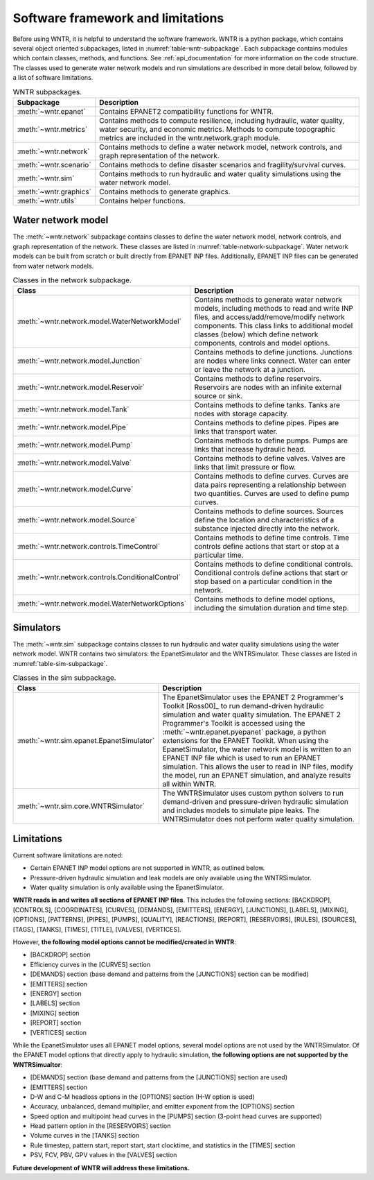 .. _software_framework:

.. role:: red

.. raw:: latex

    \newpage
	
Software framework and limitations
======================================

Before using WNTR, it is helpful to understand the software framework.
WNTR is a python package, which contains several object oriented subpackages, listed in :numref:`table-wntr-subpackage`.
Each subpackage contains modules which contain classes, methods, and functions.
See :ref:`api_documentation` for more information on the code structure.
The classes used to generate water network models and 
run simulations are described in more detail below, followed by a list of software limitations.

.. _table-wntr-subpackage:
.. table:: WNTR subpackages.
   
   =================================================  =============================================================================================================================================================================================================================================================================
   Subpackage                                         Description
   =================================================  =============================================================================================================================================================================================================================================================================
   :meth:`~wntr.epanet`                               Contains EPANET2 compatibility functions for WNTR.
   :meth:`~wntr.metrics`	                          Contains methods to compute resilience, including hydraulic, water quality, water security, and economic metrics. Methods to compute topographic metrics are included in the wntr.network.graph module.
   :meth:`~wntr.network`	                          Contains methods to define a water network model, network controls, and graph representation of the network.
   :meth:`~wntr.scenario`                             Contains methods to define disaster scenarios and fragility/survival curves.
   :meth:`~wntr.sim`		                          Contains methods to run hydraulic and water quality simulations using the water network model.
   :meth:`~wntr.graphics`                             Contains methods to generate graphics.
   :meth:`~wntr.utils`                                Contains helper functions.
   =================================================  =============================================================================================================================================================================================================================================================================

Water network model
----------------------
The :meth:`~wntr.network` subpackage contains classes to define the water network model, network controls, and graph representation of the network.
These classes are listed in :numref:`table-network-subpackage`.
Water network models can be built from scratch or built directly from EPANET INP files.
Additionally, EPANET INP files can be generated from water network models.

.. _table-network-subpackage:
.. table:: Classes in the network subpackage.

   =================================================  =============================================================================================================================================================================================================================================================================
   Class                                              Description
   =================================================  =============================================================================================================================================================================================================================================================================
   :meth:`~wntr.network.model.WaterNetworkModel`      Contains methods to generate water network models, including methods to read and write INP files, and access/add/remove/modify network components.  This class links to additional model classes (below) which define network components, controls and model options.
   :meth:`~wntr.network.model.Junction`	              Contains methods to define junctions. Junctions are nodes where links connect. Water can enter or leave the network at a junction.
   :meth:`~wntr.network.model.Reservoir`              Contains methods to define reservoirs. Reservoirs are nodes with an infinite external source or sink.      
   :meth:`~wntr.network.model.Tank`                   Contains methods to define tanks. Tanks are nodes with storage capacity.     
   :meth:`~wntr.network.model.Pipe`		              Contains methods to define pipes. Pipes are links that transport water. 
   :meth:`~wntr.network.model.Pump`                   Contains methods to define pumps. Pumps are links that increase hydraulic head. 
   :meth:`~wntr.network.model.Valve`                  Contains methods to define valves. Valves are links that limit pressure or flow. 
   :meth:`~wntr.network.model.Curve`                  Contains methods to define curves. Curves are data pairs representing a relationship between two quantities.  Curves are used to define pump curves. 
   :meth:`~wntr.network.model.Source`                 Contains methods to define sources. Sources define the location and characteristics of a substance injected directly into the network.
   :meth:`~wntr.network.controls.TimeControl`         Contains methods to define time controls. Time controls define actions that start or stop at a particular time. 
   :meth:`~wntr.network.controls.ConditionalControl`  Contains methods to define conditional controls. Conditional controls define actions that start or stop based on a particular condition in the network. 
   :meth:`~wntr.network.model.WaterNetworkOptions`    Contains methods to define model options, including the simulation duration and time step.
   =================================================  =============================================================================================================================================================================================================================================================================

Simulators
---------------
The :meth:`~wntr.sim` subpackage contains classes to run hydraulic and water quality simulations using the water network model.
WNTR contains two simulators: the EpanetSimulator and the WNTRSimulator.
These classes are listed in :numref:`table-sim-subpackage`.

.. _table-sim-subpackage:
.. table:: Classes in the sim subpackage.

   =================================================  =============================================================================================================================================================================================================================================================================
   Class                                              Description
   =================================================  =============================================================================================================================================================================================================================================================================
   :meth:`~wntr.sim.epanet.EpanetSimulator`           The EpanetSimulator uses the EPANET 2 Programmer's Toolkit [Ross00]_ to run demand-driven hydraulic simulation and water quality simulation.
                                                      The EPANET 2 Programmer's Toolkit is accessed using the :meth:`~wntr.epanet.pyepanet` package, a python extensions for the EPANET Toolkit. 
                                                      When using the EpanetSimulator, the water network model is written to an EPANET INP file which is used to run an EPANET simulation.
                                                      This allows the user to read in INP files, modify the model, run 
                                                      an EPANET simulation, and analyze results all within WNTR.
	
	:meth:`~wntr.sim.core.WNTRSimulator`              The WNTRSimulator uses custom python solvers to run demand-driven and pressure-driven hydraulic simulation and includes models to simulate pipe leaks. 
	                                                  The WNTRSimulator does not perform water quality simulation.
   =================================================  =============================================================================================================================================================================================================================================================================

.. _limitations:
   
Limitations
---------------
Current software limitations are noted:

* Certain EPANET INP model options are not supported in WNTR, as outlined below.

* Pressure-driven hydraulic simulation and leak models are only available using the WNTRSimulator.  

* Water quality simulation is only available using the EpanetSimulator.  

**WNTR reads in and writes all sections of EPANET INP files**.  This includes the following sections: 
[BACKDROP], 
[CONTROLS], 
[COORDINATES], 
[CURVES], 
[DEMANDS],
[EMITTERS],
[ENERGY],
[JUNCTIONS],
[LABELS],
[MIXING],
[OPTIONS],
[PATTERNS],
[PIPES],
[PUMPS],
[QUALITY],
[REACTIONS],
[REPORT],
[RESERVOIRS],
[RULES],
[SOURCES],
[TAGS],
[TANKS],
[TIMES],
[TITLE],                                  
[VALVES],
[VERTICES].  

However, **the following model options cannot be modified/created in WNTR**:

* [BACKDROP] section
* Efficiency curves in the [CURVES] section
* [DEMANDS] section (base demand and patterns from the [JUNCTIONS] section can be modified)
* [EMITTERS] section
* [ENERGY] section
* [LABELS] section
* [MIXING] section
* [REPORT] section
* [VERTICES] section

While the EpanetSimulator uses all EPANET model options, several model options are not used by the WNTRSimulator.  
Of the EPANET model options that directly apply to hydraulic simulation, **the following options are not supported by the WNTRSimualtor**:

* [DEMANDS] section (base demand and patterns from the [JUNCTIONS] section are used)
* [EMITTERS] section
* D-W and C-M headloss options in the [OPTIONS] section (H-W option is used)
* Accuracy, unbalanced, demand multiplier, and emitter exponent from the [OPTIONS] section
* Speed option and multipoint head curves in the [PUMPS] section (3-point head curves are supported)
* Head pattern option in the [RESERVOIRS] section
* Volume curves in the [TANKS] section
* Rule timestep, pattern start, report start, start clocktime, and statistics in the [TIMES] section
* PSV, FCV, PBV, GPV values in the [VALVES] section

**Future development of WNTR will address these limitations.**
